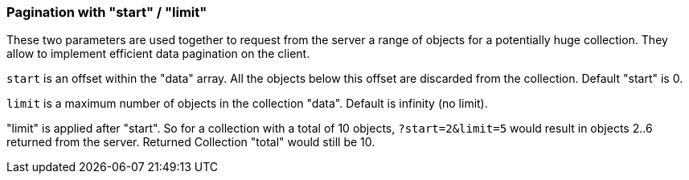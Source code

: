 [#Pagination]
=== Pagination with "start" / "limit"

These two parameters are used together to request from the server a range of objects
for a potentially huge collection. They allow to implement efficient data pagination on the client.

`start` is an offset within the "data" array. All the objects below this
offset are discarded from the collection. Default "start" is 0.


`limit` is a maximum number of objects in the collection "data". Default is infinity (no limit).

"limit" is applied after "start". So for a collection with a total of 10 objects,
`?start=2&amp;limit=5` would result in objects 2..6 returned from the server. Returned Collection "total" would still be 10.